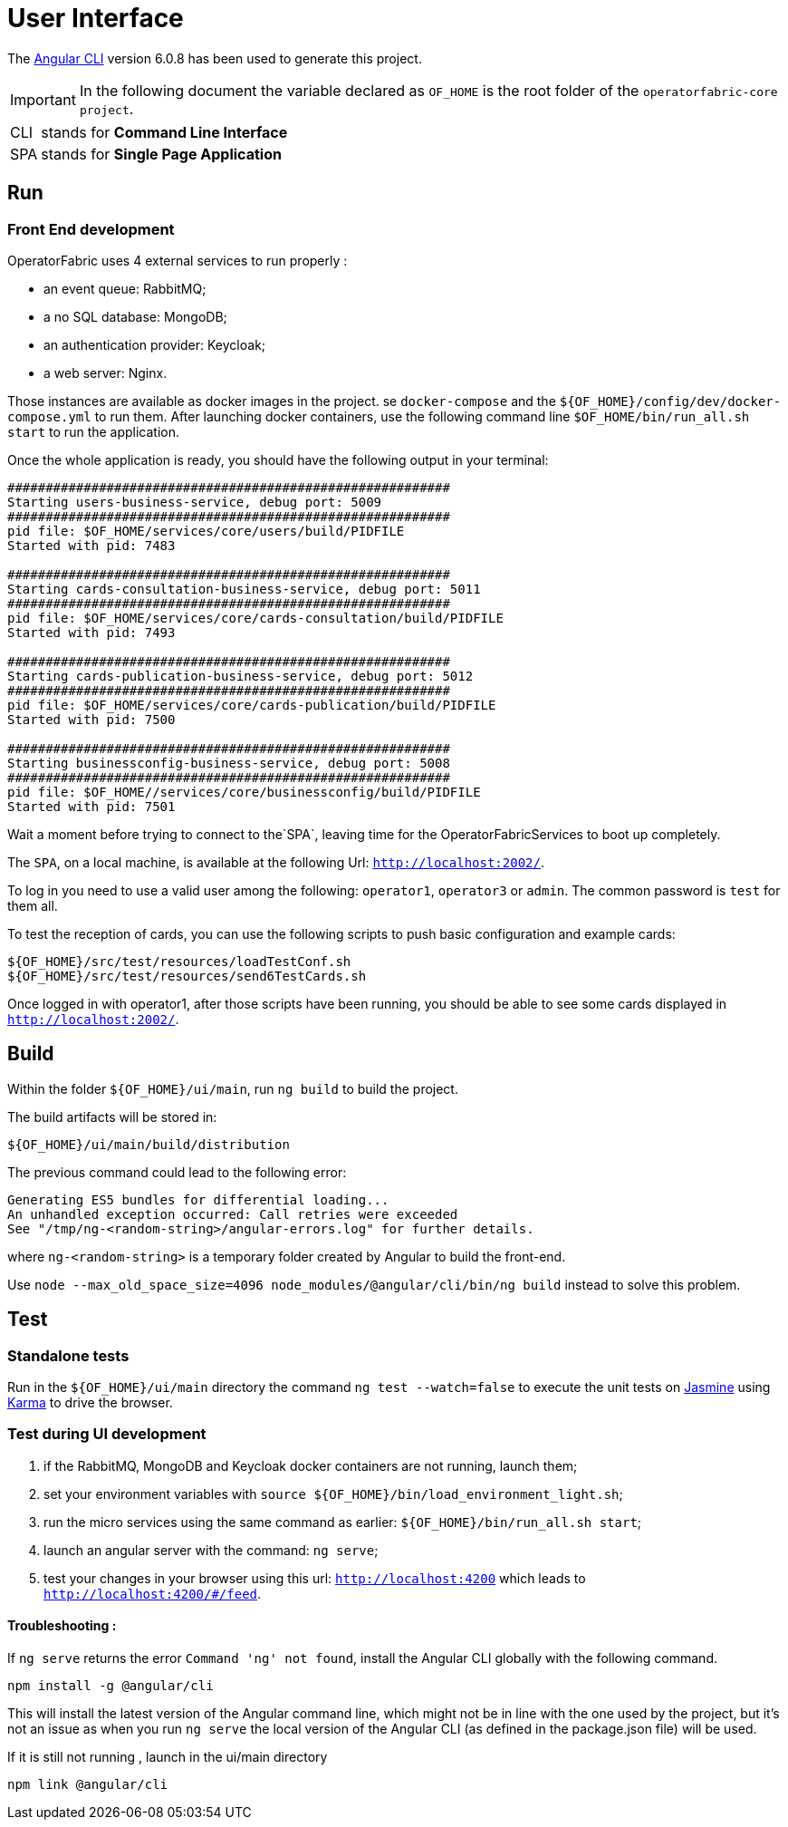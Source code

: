 // Copyright (c) 2018-2020 RTE (http://www.rte-france.com)
// See AUTHORS.txt
// This document is subject to the terms of the Creative Commons Attribution 4.0 International license.
// If a copy of the license was not distributed with this
// file, You can obtain one at https://creativecommons.org/licenses/by/4.0/.
// SPDX-License-Identifier: CC-BY-4.0




= User Interface

The https://github.com/angular/angular-cli[Angular CLI] version 6.0.8 has been used to generate this project.

IMPORTANT: In the following document the variable declared as `OF_HOME` is the root folder of the `operatorfabric-core project`.

[horizontal]
CLI:: stands for *Command Line Interface*
SPA:: stands for *Single Page Application*

== Run

=== Front End development

OperatorFabric uses 4 external services to run properly :
 
 * an event queue: RabbitMQ;
 * a no SQL database: MongoDB;
 * an authentication provider: Keycloak;
 * a web server: Nginx.

Those instances are available as docker images in the project.
se `docker-compose` and the `${OF_HOME}/config/dev/docker-compose.yml` to run them.
After launching docker containers, use the following command line `$OF_HOME/bin/run_all.sh start` to run the application.

Once the whole application is ready, you should have the following output in your terminal:

[source, shell]
----
##########################################################
Starting users-business-service, debug port: 5009
##########################################################
pid file: $OF_HOME/services/core/users/build/PIDFILE
Started with pid: 7483

##########################################################
Starting cards-consultation-business-service, debug port: 5011
##########################################################
pid file: $OF_HOME/services/core/cards-consultation/build/PIDFILE
Started with pid: 7493

##########################################################
Starting cards-publication-business-service, debug port: 5012
##########################################################
pid file: $OF_HOME/services/core/cards-publication/build/PIDFILE
Started with pid: 7500

##########################################################
Starting businessconfig-business-service, debug port: 5008
##########################################################
pid file: $OF_HOME//services/core/businessconfig/build/PIDFILE
Started with pid: 7501

----

Wait a moment before trying to connect to the`SPA`, leaving time for the OperatorFabricServices to boot up completely.

The `SPA`, on a local machine, is available at the following Url: `http://localhost:2002/`.

To log in you need to use a valid user among the following: `operator1`, `operator3` or `admin`.
The common password is `test` for them all.

To test the reception of cards, you can use the following scripts to push basic configuration and example cards:

[source,shell]
----
${OF_HOME}/src/test/resources/loadTestConf.sh
${OF_HOME}/src/test/resources/send6TestCards.sh
----

Once logged in with operator1, after those scripts have been running, you should be able to see some cards displayed in `http://localhost:2002/`.

== Build

Within the folder `${OF_HOME}/ui/main`, run `ng build` to build the project.

The build artifacts will be stored in:

[source,shell]
----
${OF_HOME}/ui/main/build/distribution
----

The previous command could lead to the following error:
[source, shell]
----
Generating ES5 bundles for differential loading...
An unhandled exception occurred: Call retries were exceeded
See "/tmp/ng-<random-string>/angular-errors.log" for further details.
----

where `ng-<random-string>` is a temporary folder created by Angular to build the front-end.

Use `node --max_old_space_size=4096 node_modules/@angular/cli/bin/ng build` instead to solve this problem.

== Test

=== Standalone tests

Run in the `${OF_HOME}/ui/main` directory the command `ng test --watch=false` to execute the unit tests
on https://jasmine.github.io[Jasmine] using https://karma-runner.github.io[Karma] to drive the browser.

=== Test during UI development

. if the RabbitMQ, MongoDB and Keycloak docker containers are not running, launch them;
. set your environment variables with `source ${OF_HOME}/bin/load_environment_light.sh`;
. run the micro services using the same command as earlier: `${OF_HOME}/bin/run_all.sh start`;
. launch an angular server with the command: `ng serve`;
. test your changes in your browser using this url: `http://localhost:4200` which leads to `http://localhost:4200/#/feed`.

==== Troubleshooting : 

If `ng serve` returns the error `Command 'ng' not found`, install the Angular CLI globally with the following
command.

----
npm install -g @angular/cli
----

This will install the latest version of the Angular command line, which might not be in line with the one used by the
project, but it's not an issue as when you run `ng serve` the local version of the Angular CLI
(as defined in the package.json file) will be used.

If it is still not running , launch in the ui/main directory 

----
npm link @angular/cli
----